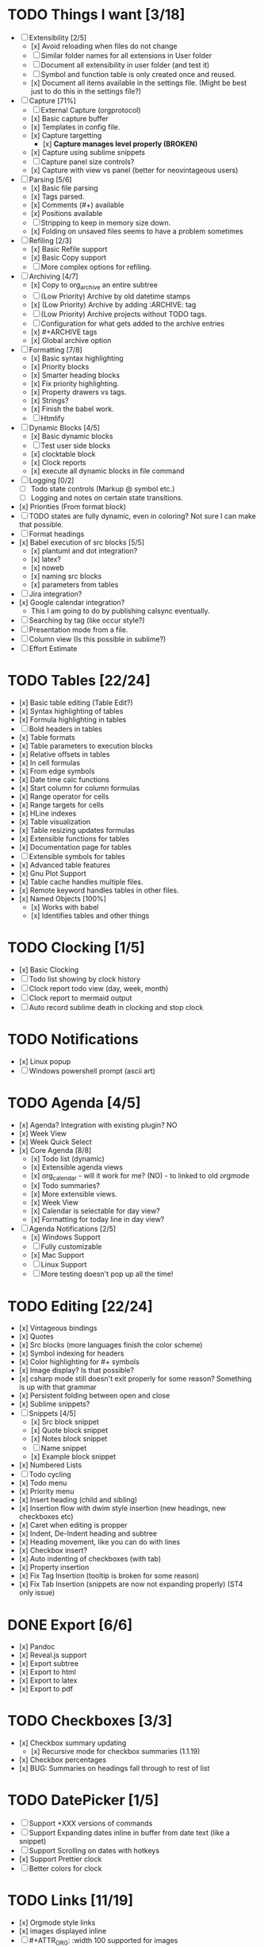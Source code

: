 * TODO Things I want [3/18]
	- [-] Extensibility [2/5]
		- [x] Avoid reloading when files do not change
		- [ ] Similar folder names for all extensions in User folder
		- [ ] Document all extensibility in user folder (and test it)
		- [ ] Symbol and function table is only created once and reused. 
		- [x] Document all items available in the settings file. (Might be best just to do this in the settings file?)
	- [-] Capture [71%]
		- [ ] External Capture (orgprotocol)
		- [x] Basic capture buffer
		- [x] Templates in config file.
		- [x] Capture targetting
			- [x] *Capture manages level properly (BROKEN)*
		- [x] Capture using sublime snippets
		- [ ] Capture panel size controls?
		- [x] Capture with view vs panel (better for neovintageous users)
	- [-] Parsing [5/6]
		- [x] Basic file parsing
		- [x] Tags parsed.
		- [x] Comments (#+) available
		- [x] Positions available
		- [ ] Stripping to keep in memory size down.
		- [x] Folding on unsaved files seems to have a problem sometimes
	- [-] Refiling [2/3]
		- [x] Basic Refile support
		- [x] Basic Copy support
		- [ ] More complex options for refiling.
	- [-] Archiving [4/7]
		- [x] Copy to org_archive an entire subtree
		- [ ] (Low Priority) Archive by old datetime stamps
		- [x] (Low Priority) Archive by adding :ARCHIVE: tag
		- [ ] (Low Priority) Archive projects without TODO tags.
		- [ ] Configuration for what gets added to the archive entries
		- [x] #+ARCHIVE tags
		- [x] Global archive option
	- [-] Formatting [7/8]
		- [x] Basic syntax highlighting
		- [x] Priority blocks
		- [x] Smarter heading blocks
		- [x] Fix priority highlighting.
		- [x] Property drawers vs tags.
		- [x] Strings?
		- [x] Finish the babel work.
		- [ ] Htmlify
	- [-] Dynamic Blocks [4/5]
		- [x] Basic dynamic blocks
		- [ ] Test user side blocks
		- [x] clocktable block
		- [x] Clock reports
		- [x] execute all dynamic blocks in file command
	- [ ] Logging [0/2]
		- [ ] Todo state controls (Markup @ symbol etc.)
		- [ ] Logging and notes on certain state transitions.
	- [x] Priorities (From format block)
	- [ ] TODO states are fully dynamic, even in coloring? Not sure I can make that possible.
	- [ ] Format headings
	- [x] Babel execution of src blocks [5/5]
		- [x] plantuml and dot integration?
		- [x] latex?
		- [x] noweb
		- [x] naming src blocks
		- [x] parameters from tables
	- [ ] Jira integration?
	- [x] Google calendar integration?
		  - This I am going to do by publishing calsync eventually.
	- [ ] Searching by tag (like occur style?)
	- [ ] Presentation mode from a file.
	- [ ] Column view (Is this possible in sublime?)
	- [ ] Effort Estimate

* TODO Tables [22/24]
	- [x] Basic table editing (Table Edit?)
	- [x] Syntax highlighting of tables
	- [x] Formula highlighting in tables
	- [ ] Bold headers in tables
	- [x] Table formats
	- [x] Table parameters to execution blocks
	- [x] Relative offsets in tables
	- [x] In cell formulas
	- [x] From edge symbols
	- [x] Date time calc functions
	- [x] Start column for column formulas
	- [x] Range operator for cells
	- [x] Range targets for cells
	- [x] HLine indexes
	- [x] Table visualization
	- [x] Table resizing updates formulas
	- [x] Extensible functions for tables
	- [x] Documentation page for tables
	- [ ] Extensible symbols for tables
	- [x] Advanced table features
	- [x] Gnu Plot Support
	- [x] Table cache handles multiple files.
	- [x] Remote keyword handles tables in other files.
	- [x] Named Objects [100%]
		- [x] Works with babel
		- [x] Identifies tables and other things

* TODO Clocking [1/5]
	- [x] Basic Clocking
	- [ ] Todo list showing by clock history
	- [ ] Clock report todo view (day, week, month)
	- [ ] Clock report to mermaid output
	- [ ] Auto record sublime death in clocking and stop clock

* TODO Notifications
    - [x] Linux popup
    - [ ] Windows powershell prompt (ascii art)

* TODO Agenda [4/5]
	- [x] Agenda? Integration with existing plugin? NO
	- [x] Week View
	- [x] Week Quick Select
	- [x] Core Agenda [8/8]
		- [x] Todo list (dynamic)
		- [x] Extensible agenda views
		- [x] org_calendar - will it work for me? (NO) - to linked to old orgmode
		- [x] Todo summaries?
		- [x] More extensible views.
		- [x] Week View
		- [x] Calendar is selectable for day view?
		- [x] Formatting for today line in day view?
	- [-] Agenda Notifications [2/5]
	    - [x] Windows Support
	    - [ ] Fully customizable
	    - [x] Mac Support
	    - [ ] Linux Support
	    - [ ] More testing doesn't pop up all the time!


* TODO Editing [22/24]
	- [x] Vintageous bindings
	- [x] Quotes
	- [x] Src blocks (more languages finish the color scheme)
	- [x] Symbol indexing for headers
	- [x] Color highlighting for #+ symbols
	- [x] Image display? Is that possible?
	- [x] csharp mode still doesn't exit properly for some reason? Something is up with that grammar
	- [x] Persistent folding between open and close
	- [x] Sublime snippets?
	- [-] Snippets [4/5]
		- [x] Src block snippet
		- [x] Quote block snippet
		- [x] Notes block snippet
		- [ ] Name snippet
		- [x] Example block snippet
	- [x] Numbered Lists
	- [ ] Todo cycling
	- [x] Todo menu
	- [x] Priority menu
	- [x] Insert heading (child and sibling)
	- [x] Insertion flow with dwim style insertion (new headings, new checkboxes etc)
	- [x] Caret when editing is propper
	- [x] Indent, De-Indent heading and subtree
	- [x] Heading movement, like you can do with lines
	- [x] Checkbox insert?
	- [x] Auto indenting of checkboxes (with tab)
	- [x] Property insertion
	- [x] Fix Tag Insertion (tooltip is broken for some reason)
	- [x] Fix Tab Insertion (snippets are now not expanding properly) (ST4 only issue)

* DONE Export [6/6]
	- [x] Pandoc
	- [x] Reveal.js support
	- [x] Export subtree
	- [x] Export to html
	- [x] Export to latex
	- [x] Export to pdf

* TODO Checkboxes [3/3]
	- [x] Checkbox summary updating
		- [x] Recursive mode for checkbox summaries (1.1.19)
	- [x] Checkbox percentages
	- [x] BUG: Summaries on headings fall through to rest of list

* TODO DatePicker [1/5]
	- [ ] Support +XXX versions of commands
	- [ ] Support Expanding dates inline in buffer from date text (like a snippet)
	- [ ] Support Scrolling on dates with hotkeys
	- [x] Support Prettier clock
	- [ ] Better colors for clock

* TODO Links [11/19]
	- [x] Orgmode style links
	- [x] images displayed inline
	- [ ] #+ATTR_ORG: :width 100 supported for images
	- [x] Single entry links vs with description (don't auto fold)
	- [x] Follow links on various platforms.
	- [x] Link copy
	- [ ] Link insertion
	- [x] Link snippet
	- [x] Collapsing links/pretty formatting (not possible) or can this be done with folding?
	- [ ] Links in templates.
	- [x] Ensure file: works (currently doesn't work that well)
	- [x] <<TAG>> works for links
	- [ ] Named objects work
	- [ ] Ensure line number
	- [ ] search links
	- [x] regex links works for links
	- [x] custom_id links work
	- [ ] Write a page about personal wikis
	- [ ] Link aliases, find a way of making that work well. How about doing this like dynamic blocks? Simplify the resolver?

* TODO Folding [12/12]
	- [x] Fold cycling
	- [x] Local fold cycling
	- [x] Fold cycling in a modified file (currently gets confused)
	- [x] Global fold cycling
	- [x] Initial folding state control tag
	- [x] Fold ALL, Unfold ALL commands
	- [x] Folding property drawers
	- [x] Folding src and quote blocks
	- [x] Automatic property drawer folding. (I hate seeing those things!)
	- [x] Fixing folding over a git pull! Sublime folds don't adapt and persist across a save.
	- [x] Folding of all generic property drawers.
	- [x] Folding of checkbox trees

** TODO Jira
    - [ ] Query Jira for My Stuff

** TODO Google Calendar
    - [ ] Pull my calendar
    - [ ] Update my calendar

** DONE Colored Headers
** DONE Underlined Headers
** TODO TRAMP
	- I would love to hook this in to babel as well.
	- I would love to see this embeded into sublime as a whole
	  this IS one of the powerful tools of emacs.

** TODO GUD - Grand Unified Debugger
	- I would love to see something like GUD ported

** TODO Mu4E
	- I love using Mu once I have org.

** TODO EDiff
	- There are diff tools for sublime but ediff is simple and awesome
	  the other tools cost to much money IMHO and I find them a bit buggy.
